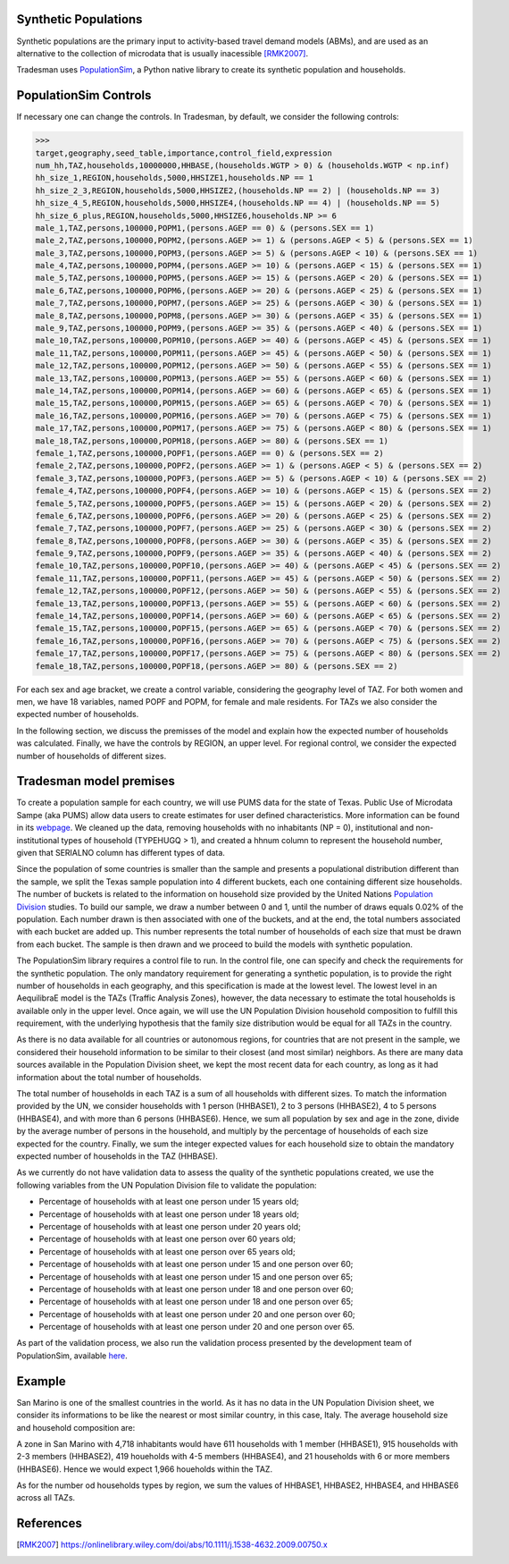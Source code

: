 .. _synthetic_population:

Synthetic Populations
~~~~~~~~~~~~~~~~~~~~~~~~~

Synthetic populations are the primary input to activity-based travel demand models (ABMs), and are used as an alternative to the collection of microdata that is usually inacessible [RMK2007]_.

Tradesman uses `PopulationSim <https://activitysim.github.io/populationsim/index.html>`_, a Python native library to create its synthetic population and households.


PopulationSim Controls
~~~~~~~~~~~~~~~~~~~~~~

If necessary one can change the controls. In Tradesman, by default, we consider the following controls:

>>> 
target,geography,seed_table,importance,control_field,expression
num_hh,TAZ,households,10000000,HHBASE,(households.WGTP > 0) & (households.WGTP < np.inf)
hh_size_1,REGION,households,5000,HHSIZE1,households.NP == 1
hh_size_2_3,REGION,households,5000,HHSIZE2,(households.NP == 2) | (households.NP == 3)
hh_size_4_5,REGION,households,5000,HHSIZE4,(households.NP == 4) | (households.NP == 5)
hh_size_6_plus,REGION,households,5000,HHSIZE6,households.NP >= 6
male_1,TAZ,persons,100000,POPM1,(persons.AGEP == 0) & (persons.SEX == 1)
male_2,TAZ,persons,100000,POPM2,(persons.AGEP >= 1) & (persons.AGEP < 5) & (persons.SEX == 1)
male_3,TAZ,persons,100000,POPM3,(persons.AGEP >= 5) & (persons.AGEP < 10) & (persons.SEX == 1)
male_4,TAZ,persons,100000,POPM4,(persons.AGEP >= 10) & (persons.AGEP < 15) & (persons.SEX == 1)
male_5,TAZ,persons,100000,POPM5,(persons.AGEP >= 15) & (persons.AGEP < 20) & (persons.SEX == 1)
male_6,TAZ,persons,100000,POPM6,(persons.AGEP >= 20) & (persons.AGEP < 25) & (persons.SEX == 1)
male_7,TAZ,persons,100000,POPM7,(persons.AGEP >= 25) & (persons.AGEP < 30) & (persons.SEX == 1)
male_8,TAZ,persons,100000,POPM8,(persons.AGEP >= 30) & (persons.AGEP < 35) & (persons.SEX == 1)
male_9,TAZ,persons,100000,POPM9,(persons.AGEP >= 35) & (persons.AGEP < 40) & (persons.SEX == 1)
male_10,TAZ,persons,100000,POPM10,(persons.AGEP >= 40) & (persons.AGEP < 45) & (persons.SEX == 1)
male_11,TAZ,persons,100000,POPM11,(persons.AGEP >= 45) & (persons.AGEP < 50) & (persons.SEX == 1)
male_12,TAZ,persons,100000,POPM12,(persons.AGEP >= 50) & (persons.AGEP < 55) & (persons.SEX == 1)
male_13,TAZ,persons,100000,POPM13,(persons.AGEP >= 55) & (persons.AGEP < 60) & (persons.SEX == 1)
male_14,TAZ,persons,100000,POPM14,(persons.AGEP >= 60) & (persons.AGEP < 65) & (persons.SEX == 1)
male_15,TAZ,persons,100000,POPM15,(persons.AGEP >= 65) & (persons.AGEP < 70) & (persons.SEX == 1)
male_16,TAZ,persons,100000,POPM16,(persons.AGEP >= 70) & (persons.AGEP < 75) & (persons.SEX == 1)
male_17,TAZ,persons,100000,POPM17,(persons.AGEP >= 75) & (persons.AGEP < 80) & (persons.SEX == 1)
male_18,TAZ,persons,100000,POPM18,(persons.AGEP >= 80) & (persons.SEX == 1)
female_1,TAZ,persons,100000,POPF1,(persons.AGEP == 0) & (persons.SEX == 2)
female_2,TAZ,persons,100000,POPF2,(persons.AGEP >= 1) & (persons.AGEP < 5) & (persons.SEX == 2)
female_3,TAZ,persons,100000,POPF3,(persons.AGEP >= 5) & (persons.AGEP < 10) & (persons.SEX == 2)
female_4,TAZ,persons,100000,POPF4,(persons.AGEP >= 10) & (persons.AGEP < 15) & (persons.SEX == 2)
female_5,TAZ,persons,100000,POPF5,(persons.AGEP >= 15) & (persons.AGEP < 20) & (persons.SEX == 2)
female_6,TAZ,persons,100000,POPF6,(persons.AGEP >= 20) & (persons.AGEP < 25) & (persons.SEX == 2)
female_7,TAZ,persons,100000,POPF7,(persons.AGEP >= 25) & (persons.AGEP < 30) & (persons.SEX == 2)
female_8,TAZ,persons,100000,POPF8,(persons.AGEP >= 30) & (persons.AGEP < 35) & (persons.SEX == 2)
female_9,TAZ,persons,100000,POPF9,(persons.AGEP >= 35) & (persons.AGEP < 40) & (persons.SEX == 2)
female_10,TAZ,persons,100000,POPF10,(persons.AGEP >= 40) & (persons.AGEP < 45) & (persons.SEX == 2)
female_11,TAZ,persons,100000,POPF11,(persons.AGEP >= 45) & (persons.AGEP < 50) & (persons.SEX == 2)
female_12,TAZ,persons,100000,POPF12,(persons.AGEP >= 50) & (persons.AGEP < 55) & (persons.SEX == 2)
female_13,TAZ,persons,100000,POPF13,(persons.AGEP >= 55) & (persons.AGEP < 60) & (persons.SEX == 2)
female_14,TAZ,persons,100000,POPF14,(persons.AGEP >= 60) & (persons.AGEP < 65) & (persons.SEX == 2)
female_15,TAZ,persons,100000,POPF15,(persons.AGEP >= 65) & (persons.AGEP < 70) & (persons.SEX == 2)
female_16,TAZ,persons,100000,POPF16,(persons.AGEP >= 70) & (persons.AGEP < 75) & (persons.SEX == 2)
female_17,TAZ,persons,100000,POPF17,(persons.AGEP >= 75) & (persons.AGEP < 80) & (persons.SEX == 2)
female_18,TAZ,persons,100000,POPF18,(persons.AGEP >= 80) & (persons.SEX == 2)

For each sex and age bracket, we create a control variable, considering the geography level of TAZ. For both women and men, we have 18 variables, named POPF and POPM, for female and male residents. For TAZs we also consider the expected number of households. 

In the following section, we discuss the premisses of the model and explain how the expected number of households was calculated. Finally, we have the controls by REGION, an upper level. For regional control, we consider the expected number of households of different sizes.

Tradesman model premises
~~~~~~~~~~~~~~~~~~~~~~~~~

To create a population sample for each country, we will use PUMS data for the state of Texas. Public Use of Microdata Sampe (aka PUMS) allow data users to create estimates for user defined characteristics. More information can be found in its `webpage <https://www.census.gov/programs-surveys/acs/data/experimental-data/2020-1-year-pums.html>`_. We cleaned up the data, removing households with no inhabitants (NP = 0), institutional and non-institutional types of household (TYPEHUGQ > 1), and created a hhnum column to represent the household number, given that SERIALNO column has different types of data.

Since the population of some countries is smaller than the sample and presents a populational distribution different than the sample, we split the Texas sample population into 4 different buckets, each one containing different size households. The number of buckets is related to the information on household size provided by the United Nations `Population Division <https://www.un.org/development/desa/pd/data/household-size-and-composition>`_ studies. To build our sample, we draw a number between 0 and 1, until the number of draws equals 0.02% of the population. Each number drawn is then associated with one of the buckets, and at the end, the total numbers associated with each bucket are added up. This number represents the total number of households of each size that must be drawn from each bucket. The sample is then drawn and we proceed to build the models with synthetic population.

The PopulationSim library requires a control file to run. In the control file, one can specify and check the requirements for the synthetic population. The only mandatory requirement for generating a synthetic population, is to provide the right number of households in each geography, and this specification is made at the lowest level. The lowest level in an AequilibraE model is the TAZs (Traffic Analysis Zones), however, the data necessary to estimate the total households is available only in the upper level. Once again, we will use the UN Population Division household composition to fulfill this requirement, with the underlying hypothesis that the family size distribution would be equal for all TAZs in the country. 

As there is no data available for all countries or autonomous regions, for countries that are not present in the sample, we considered their household information to be similar to their closest (and most similar) neighbors. As there are many data sources available in the Population Division sheet, we kept the most recent data for each country, as long as it had information about the total number of households.

The total number of households in each TAZ is a sum of all households with different sizes. To match the information provided by the UN, we consider households with 1 person (HHBASE1), 2 to 3 persons (HHBASE2), 4 to 5 persons (HHBASE4), and with more than 6 persons (HHBASE6). Hence, we sum all population by sex and age in the zone, divide by the average number of persons in the household, and multiply by the percentage of households of each size expected for the country. Finally, we sum the integer expected values for each household size to obtain the mandatory expected number of households in the TAZ (HHBASE).

.. image:: ../images/hh_example.png
    :align: center
    :scale: 20 %

As we currently do not have validation data to assess the quality of the synthetic populations created, we use the following variables from the UN Population Division file to validate the population:

- Percentage of households with at least one person under 15 years old;
- Percentage of households with at least one person under 18 years old;
- Percentage of households with at least one person under 20 years old;
- Percentage of households with at least one person over 60 years old;
- Percentage of households with at least one person over 65 years old;
- Percentage of households with at least one person under 15 and one person over 60;
- Percentage of households with at least one person under 15 and one person over 65;
- Percentage of households with at least one person under 18 and one person over 60;
- Percentage of households with at least one person under 18 and one person over 65;
- Percentage of households with at least one person under 20 and one person over 60;
- Percentage of households with at least one person under 20 and one person over 65.

As part of the validation process, we also run the validation process presented by the development team of PopulationSim, available `here <https://github.com/activitysim/populationSim/tree/master/scripts>`_.

Example
~~~~~~~

San Marino is one of the smallest countries in the world. As it has no data in the UN Population Division sheet, we consider its informations to be like the nearest or most similar country, in this case, Italy. The average household size and household composition are:

.. image:: ../images/hh_descriptive.png
    :align: center
    :scale: 20 %

A zone in San Marino with 4,718 inhabitants would have 611 households with 1 member (HHBASE1), 915 households with 2-3 members (HHBASE2), 419 houeholds with 4-5 members (HHBASE4), and 21 households with 6 or more members (HHBASE6). Hence we would expect 1,966 houeholds within the TAZ.

As for the number od households types by region, we sum the values of HHBASE1, HHBASE2, HHBASE4, and HHBASE6 across all TAZs.

References
~~~~~~~~~~ 

.. [RMK2007] https://onlinelibrary.wiley.com/doi/abs/10.1111/j.1538-4632.2009.00750.x